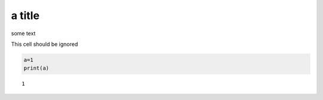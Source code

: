 .. An html document created by ipypublish
   outline: ipypublish.templates.outline_schemas/rst_outline.rst.j2
   with segments:
   - sphinx-standard-content: standard sphinx nbconvert content

a title
=======

some text

This cell should be ignored

.. code:: ipython3

    a=1
    print(a)

.. parsed-literal::

    1
